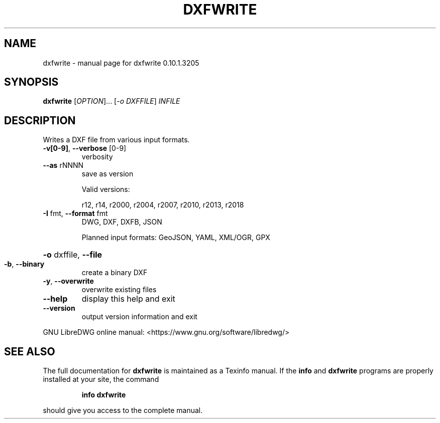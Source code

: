 .\" DO NOT MODIFY THIS FILE!  It was generated by help2man 1.47.13.
.TH DXFWRITE "1" "April 2020" "dxfwrite 0.10.1.3205" "User Commands"
.SH NAME
dxfwrite \- manual page for dxfwrite 0.10.1.3205
.SH SYNOPSIS
.B dxfwrite
[\fI\,OPTION\/\fR]... [\fI\,-o DXFFILE\/\fR] \fI\,INFILE\/\fR
.SH DESCRIPTION
Writes a DXF file from various input formats.
.TP
\fB\-v[0\-9]\fR, \fB\-\-verbose\fR [0\-9]
verbosity
.TP
\fB\-\-as\fR rNNNN
save as version
.IP
Valid versions:
.IP
r12, r14, r2000, r2004, r2007, r2010, r2013, r2018
.TP
\fB\-I\fR fmt,  \fB\-\-format\fR fmt
DWG, DXF, DXFB, JSON
.IP
Planned input formats: GeoJSON, YAML, XML/OGR, GPX
.HP
\fB\-o\fR dxffile, \fB\-\-file\fR
.TP
\fB\-b\fR, \fB\-\-binary\fR
create a binary DXF
.TP
\fB\-y\fR, \fB\-\-overwrite\fR
overwrite existing files
.TP
\fB\-\-help\fR
display this help and exit
.TP
\fB\-\-version\fR
output version information and exit
.PP
GNU LibreDWG online manual: <https://www.gnu.org/software/libredwg/>
.SH "SEE ALSO"
The full documentation for
.B dxfwrite
is maintained as a Texinfo manual.  If the
.B info
and
.B dxfwrite
programs are properly installed at your site, the command
.IP
.B info dxfwrite
.PP
should give you access to the complete manual.
